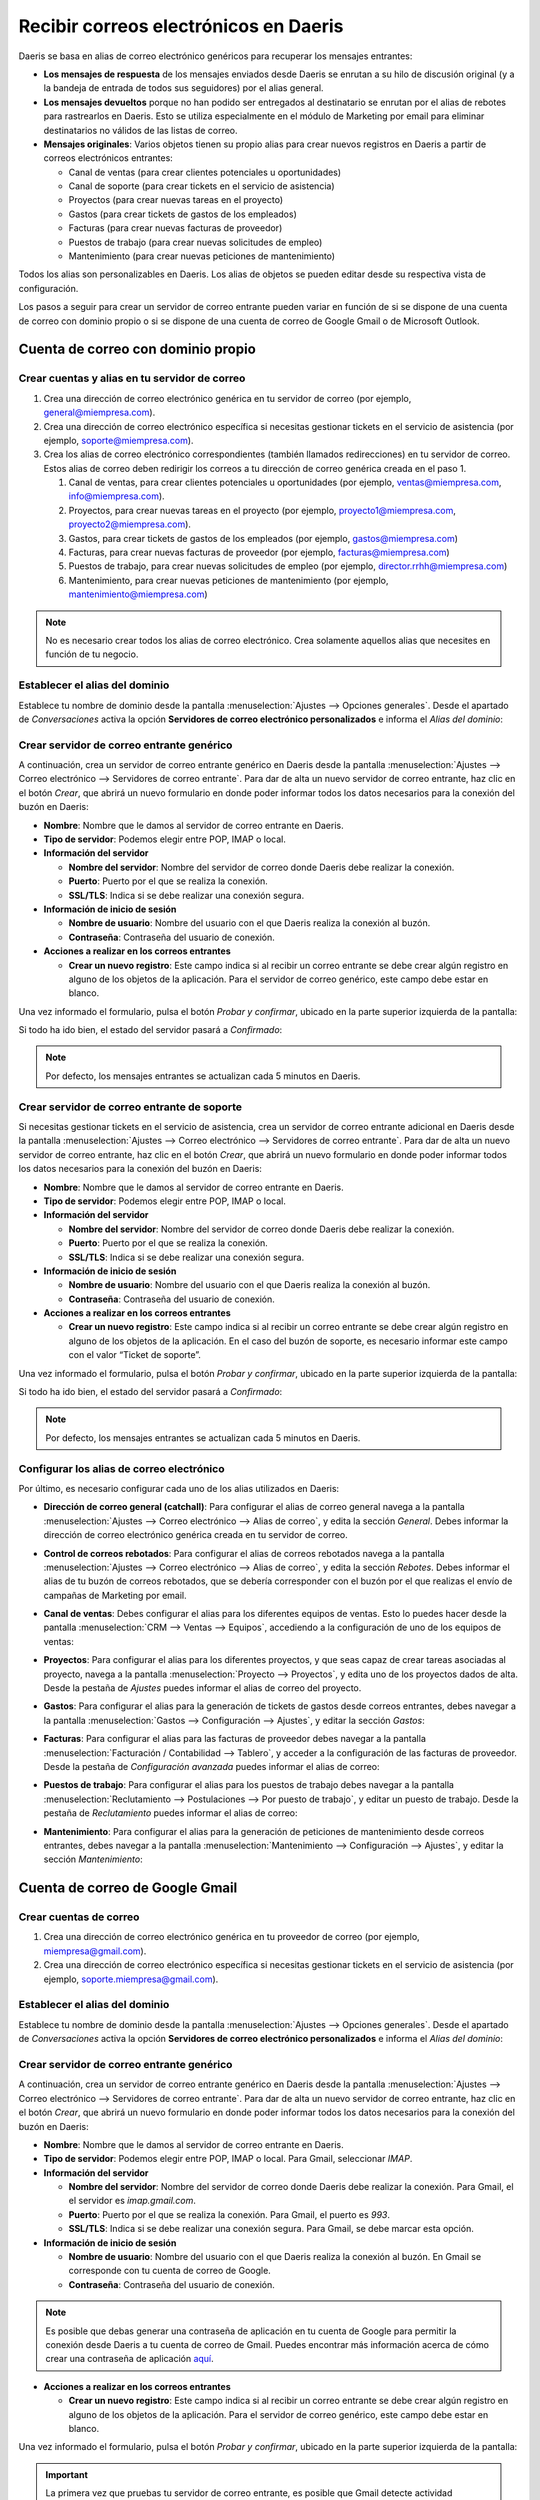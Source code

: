 ======================================
Recibir correos electrónicos en Daeris
======================================

Daeris se basa en alias de correo electrónico genéricos para recuperar los mensajes entrantes:

-  **Los mensajes de respuesta** de los mensajes enviados desde Daeris se enrutan a su hilo de discusión original (y a la
   bandeja de entrada de todos sus seguidores) por el alias general.

-  **Los mensajes devueltos** porque no han podido ser entregados al destinatario se enrutan por el alias de rebotes para
   rastrearlos en Daeris. Esto se utiliza especialmente en el módulo de Marketing por email para eliminar destinatarios
   no válidos de las listas de correo.

-  **Mensajes originales**: Varios objetos tienen su propio alias para crear nuevos registros en Daeris a partir de correos
   electrónicos entrantes:

   -  Canal de ventas (para crear clientes potenciales u oportunidades)

   -  Canal de soporte (para crear tickets en el servicio de asistencia)

   -  Proyectos (para crear nuevas tareas en el proyecto)

   -  Gastos (para crear tickets de gastos de los empleados)

   -  Facturas (para crear nuevas facturas de proveedor)

   -  Puestos de trabajo (para crear nuevas solicitudes de empleo)

   -  Mantenimiento (para crear nuevas peticiones de mantenimiento)

Todos los alias son personalizables en Daeris. Los alias de objetos se pueden editar desde su respectiva vista de
configuración.

Los pasos a seguir para crear un servidor de correo entrante pueden variar en función de si se dispone de una cuenta de
correo con dominio propio o si se dispone de una cuenta de correo de Google Gmail o de Microsoft Outlook.

Cuenta de correo con dominio propio
===================================

Crear cuentas y alias en tu servidor de correo
----------------------------------------------

#. Crea una dirección de correo electrónico genérica en tu servidor de correo (por ejemplo, general@miempresa.com).

#. Crea una dirección de correo electrónico específica si necesitas gestionar tickets en el servicio de asistencia (por
   ejemplo, soporte@miempresa.com).

#. Crea los alias de correo electrónico correspondientes (también llamados redirecciones) en tu servidor de correo. Estos
   alias de correo deben redirigir los correos a tu dirección de correo genérica creada en el paso 1.

   #. Canal de ventas, para crear clientes potenciales u oportunidades (por ejemplo, ventas@miempresa.com, info@miempresa.com).

   #. Proyectos, para crear nuevas tareas en el proyecto (por ejemplo, proyecto1@miempresa.com, proyecto2@miempresa.com).

   #. Gastos, para crear tickets de gastos de los empleados (por ejemplo, gastos@miempresa.com)

   #. Facturas, para crear nuevas facturas de proveedor (por ejemplo, facturas@miempresa.com)

   #. Puestos de trabajo, para crear nuevas solicitudes de empleo (por ejemplo, director.rrhh@miempresa.com)

   #. Mantenimiento, para crear nuevas peticiones de mantenimiento (por ejemplo, mantenimiento@miempresa.com)

.. note::
   No es necesario crear todos los alias de correo electrónico.
   Crea solamente aquellos alias que necesites en función de tu negocio.

Establecer el alias del dominio
-------------------------------

Establece tu nombre de dominio desde la pantalla :menuselection:`Ajustes --> Opciones generales`. Desde el apartado de
*Conversaciones* activa la opción **Servidores de correo electrónico personalizados** e informa el *Alias del dominio*:

.. image:: recibir_correos/alias-dominio.png
   :align: center
   :alt: Alias de dominio

Crear servidor de correo entrante genérico
------------------------------------------

A continuación, crea un servidor de correo entrante genérico en Daeris desde la pantalla :menuselection:`Ajustes --> Correo electrónico --> Servidores de correo entrante`.
Para dar de alta un nuevo servidor de correo entrante, haz clic en el botón *Crear*, que abrirá un nuevo formulario en
donde poder informar todos los datos necesarios para la conexión del buzón en Daeris:

.. image:: recibir_correos/servidor-correo-entrante.png
   :align: center
   :alt: Servidor de correo entrante

-  **Nombre**: Nombre que le damos al servidor de correo entrante en Daeris.

-  **Tipo de servidor**: Podemos elegir entre POP, IMAP o local.

-  **Información del servidor**

   -  **Nombre del servidor**: Nombre del servidor de correo donde Daeris debe realizar la conexión.

   -  **Puerto**: Puerto por el que se realiza la conexión.

   -  **SSL/TLS**: Indica si se debe realizar una conexión segura.

-  **Información de inicio de sesión**

   -  **Nombre de usuario**: Nombre del usuario con el que Daeris realiza la conexión al buzón.

   -  **Contraseña**: Contraseña del usuario de conexión.

-  **Acciones a realizar en los correos entrantes**

   -  **Crear un nuevo registro**: Este campo indica si al recibir un correo entrante se debe crear algún registro en
      alguno de los objetos de la aplicación. Para el servidor de correo genérico, este campo debe estar en blanco.

Una vez informado el formulario, pulsa el botón *Probar y confirmar*, ubicado en la parte superior izquierda de la pantalla:

.. image:: recibir_correos/probar-y-confirmar.png
   :align: center
   :alt: Probar y confirmar servidor de correo entrante

Si todo ha ido bien, el estado del servidor pasará a *Confirmado*:

.. image:: recibir_correos/servidor-confirmado.png
   :align: center
   :alt: Servidor de correo entrante confirmado

.. note::
   Por defecto, los mensajes entrantes se actualizan cada 5 minutos en Daeris.

Crear servidor de correo entrante de soporte
--------------------------------------------

Si necesitas gestionar tickets en el servicio de asistencia, crea un servidor de correo entrante adicional en Daeris
desde la pantalla :menuselection:`Ajustes --> Correo electrónico --> Servidores de correo entrante`. Para dar de alta
un nuevo servidor de correo entrante, haz clic en el botón *Crear*, que abrirá un nuevo formulario en donde poder
informar todos los datos necesarios para la conexión del buzón en Daeris:

.. image:: recibir_correos/servidor-correo-soporte.png
   :align: center
   :alt: Servidor de correo de soporte

-  **Nombre**: Nombre que le damos al servidor de correo entrante en Daeris.

-  **Tipo de servidor**: Podemos elegir entre POP, IMAP o local.

-  **Información del servidor**

   -  **Nombre del servidor**: Nombre del servidor de correo donde Daeris debe realizar la conexión.

   -  **Puerto**: Puerto por el que se realiza la conexión.

   -  **SSL/TLS**: Indica si se debe realizar una conexión segura.

-  **Información de inicio de sesión**

   -  **Nombre de usuario**: Nombre del usuario con el que Daeris realiza la conexión al buzón.

   -  **Contraseña**: Contraseña del usuario de conexión.

-  **Acciones a realizar en los correos entrantes**

   -  **Crear un nuevo registro**: Este campo indica si al recibir un correo entrante se debe crear algún registro en
      alguno de los objetos de la aplicación. En el caso del buzón de soporte, es necesario informar este campo con el
      valor “Ticket de soporte”.

Una vez informado el formulario, pulsa el botón *Probar y confirmar*, ubicado en la parte superior izquierda de la pantalla:

.. image:: recibir_correos/probar-y-confirmar.png
   :align: center
   :alt: Probar y confirmar servidor de correo entrante

Si todo ha ido bien, el estado del servidor pasará a *Confirmado*:

.. image:: recibir_correos/servidor-confirmado.png
   :align: center
   :alt: Servidor de correo entrante confirmado

.. note::
   Por defecto, los mensajes entrantes se actualizan cada 5 minutos en Daeris.

Configurar los alias de correo electrónico
------------------------------------------

Por último, es necesario configurar cada uno de los alias utilizados en Daeris:

-  **Dirección de correo general (catchall)**: Para configurar el alias de correo general navega a la pantalla
   :menuselection:`Ajustes --> Correo electrónico --> Alias de correo`, y edita la sección *General*. Debes informar la
   dirección de correo electrónico genérica creada en tu servidor de correo.

.. image:: recibir_correos/alias-de-correo.png
   :align: center
   :alt: Alias de correo

-  **Control de correos rebotados**: Para configurar el alias de correos rebotados navega a la pantalla
   :menuselection:`Ajustes --> Correo electrónico --> Alias de correo`, y edita la sección *Rebotes*. Debes informar el
   alias de tu buzón de correos rebotados, que se debería corresponder con el buzón por el que realizas el envío de campañas
   de Marketing por email.

.. image:: recibir_correos/alias-de-rebotes.png
   :align: center
   :alt: Alias de correos rebotados

-  **Canal de ventas**: Debes configurar el alias para los diferentes equipos de ventas. Esto lo puedes hacer desde la
   pantalla :menuselection:`CRM --> Ventas --> Equipos`, accediendo a la configuración de uno de los equipos de ventas:

.. image:: recibir_correos/alias-de-ventas.png
   :align: center
   :alt: Alias de correos de ventas

-  **Proyectos**: Para configurar el alias para los diferentes proyectos, y que seas capaz de crear tareas asociadas al
   proyecto, navega a la pantalla :menuselection:`Proyecto --> Proyectos`, y edita uno de los proyectos dados de alta.
   Desde la pestaña de *Ajustes* puedes informar el alias de correo del proyecto.

.. image:: recibir_correos/alias-de-proyecto.png
   :align: center
   :alt: Alias de correos de proyectos

-  **Gastos**: Para configurar el alias para la generación de tickets de gastos desde correos entrantes, debes navegar a
   la pantalla :menuselection:`Gastos --> Configuración --> Ajustes`, y editar la sección *Gastos*:

.. image:: recibir_correos/alias-de-gastos.png
   :align: center
   :alt: Alias de correos de gastos

-  **Facturas**: Para configurar el alias para las facturas de proveedor debes navegar a la pantalla
   :menuselection:`Facturación / Contabilidad --> Tablero`, y acceder a la configuración de las facturas de proveedor.
   Desde la pestaña de *Configuración avanzada* puedes informar el alias de correo:

.. image:: recibir_correos/alias-de-facturas.png
   :align: center
   :alt: Alias de correos de facturas

-  **Puestos de trabajo**: Para configurar el alias para los puestos de trabajo debes navegar a la pantalla
   :menuselection:`Reclutamiento --> Postulaciones --> Por puesto de trabajo`, y editar un puesto de trabajo.
   Desde la pestaña de *Reclutamiento* puedes informar el alias de correo:

.. image:: recibir_correos/alias-de-puestos-de-trabajo.png
   :align: center
   :alt: Alias de correos de puestos de trabajo

-  **Mantenimiento**: Para configurar el alias para la generación de peticiones de mantenimiento desde correos entrantes,
   debes navegar a la pantalla :menuselection:`Mantenimiento --> Configuración --> Ajustes`, y editar la sección *Mantenimiento*:

.. image:: recibir_correos/alias-de-mantenimiento.png
   :align: center
   :alt: Alias de correos de mantenimiento

Cuenta de correo de Google Gmail
================================

Crear cuentas de correo
-----------------------

#. Crea una dirección de correo electrónico genérica en tu proveedor de correo (por ejemplo, miempresa@gmail.com).

#. Crea una dirección de correo electrónico específica si necesitas gestionar tickets en el servicio de asistencia (por
   ejemplo, soporte.miempresa@gmail.com).

Establecer el alias del dominio
-------------------------------

Establece tu nombre de dominio desde la pantalla :menuselection:`Ajustes --> Opciones generales`. Desde el apartado de
*Conversaciones* activa la opción **Servidores de correo electrónico personalizados** e informa el *Alias del dominio*:

.. image:: recibir_correos/alias-dominio-gmail.png
   :align: center
   :alt: Alias de dominio

Crear servidor de correo entrante genérico
------------------------------------------

A continuación, crea un servidor de correo entrante genérico en Daeris desde la pantalla :menuselection:`Ajustes --> Correo electrónico --> Servidores de correo entrante`.
Para dar de alta un nuevo servidor de correo entrante, haz clic en el botón *Crear*, que abrirá un nuevo formulario en
donde poder informar todos los datos necesarios para la conexión del buzón en Daeris:

.. image:: recibir_correos/servidor-correo-entrante-gmail.png
   :align: center
   :alt: Servidor de correo entrante de Gmail

-  **Nombre**: Nombre que le damos al servidor de correo entrante en Daeris.

-  **Tipo de servidor**: Podemos elegir entre POP, IMAP o local. Para Gmail, seleccionar *IMAP*.

-  **Información del servidor**

   -  **Nombre del servidor**: Nombre del servidor de correo donde Daeris debe realizar la conexión. Para Gmail, el
      el servidor es *imap.gmail.com*.

   -  **Puerto**: Puerto por el que se realiza la conexión. Para Gmail, el puerto es *993*.

   -  **SSL/TLS**: Indica si se debe realizar una conexión segura. Para Gmail, se debe marcar esta opción.

-  **Información de inicio de sesión**

   -  **Nombre de usuario**: Nombre del usuario con el que Daeris realiza la conexión al buzón. En Gmail se corresponde
      con tu cuenta de correo de Google.

   -  **Contraseña**: Contraseña del usuario de conexión.

.. note::
   Es posible que debas generar una contraseña de aplicación en tu cuenta de Google para permitir la conexión desde
   Daeris a tu cuenta de correo de Gmail. Puedes encontrar más información acerca de cómo crear una contraseña de
   aplicación `aquí <https://support.google.com/accounts/answer/185833?hl=es>`_.

-  **Acciones a realizar en los correos entrantes**

   -  **Crear un nuevo registro**: Este campo indica si al recibir un correo entrante se debe crear algún registro en
      alguno de los objetos de la aplicación. Para el servidor de correo genérico, este campo debe estar en blanco.

Una vez informado el formulario, pulsa el botón *Probar y confirmar*, ubicado en la parte superior izquierda de la pantalla:

.. image:: recibir_correos/probar-y-confirmar.png
   :align: center
   :alt: Probar y confirmar servidor de correo entrante

.. important::
   La primera vez que pruebas tu servidor de correo entrante, es posible que Gmail detecte actividad sospechosa en tu
   cuenta. En estos casos, debes comprobar tu buzón de correo de Gmail y revisar la actividad reciente, para confirmar
   que reconoces la conexión realizada a tu buzón. Además, deberás habilitar los ajustes IMAP en tu cuenta de Gmail.

Si todo ha ido bien, el estado del servidor pasará a *Confirmado*:

.. image:: recibir_correos/servidor-confirmado.png
   :align: center
   :alt: Servidor de correo entrante confirmado

.. note::
   Por defecto, los mensajes entrantes se actualizan cada 5 minutos en Daeris.

Crear servidor de correo entrante de soporte
--------------------------------------------

Si necesitas gestionar tickets en el servicio de asistencia, crea un servidor de correo entrante adicional en Daeris
desde la pantalla :menuselection:`Ajustes --> Correo electrónico --> Servidores de correo entrante`. Para dar de alta
un nuevo servidor de correo entrante, haz clic en el botón *Crear*, que abrirá un nuevo formulario en donde poder
informar todos los datos necesarios para la conexión del buzón en Daeris:

.. image:: recibir_correos/servidor-correo-soporte-gmail.png
   :align: center
   :alt: Servidor de correo de soporte

-  **Nombre**: Nombre que le damos al servidor de correo entrante en Daeris.

-  **Tipo de servidor**: Podemos elegir entre POP, IMAP o local. Para Gmail, seleccionar *IMAP*.

-  **Información del servidor**

   -  **Nombre del servidor**: Nombre del servidor de correo donde Daeris debe realizar la conexión. Para Gmail, el
      el servidor es *imap.gmail.com*.

   -  **Puerto**: Puerto por el que se realiza la conexión. Para Gmail, el puerto es *993*.

   -  **SSL/TLS**: Indica si se debe realizar una conexión segura. Para Gmail, se debe marcar esta opción.

-  **Información de inicio de sesión**

   -  **Nombre de usuario**: Nombre del usuario con el que Daeris realiza la conexión al buzón. En Gmail se corresponde
      con tu cuenta de correo de Google.

   -  **Contraseña**: Contraseña del usuario de conexión.

.. note::
   Es posible que debas generar una contraseña de aplicación en tu cuenta de Google para permitir la conexión desde
   Daeris a tu cuenta de correo de Gmail. Puedes encontrar más información acerca de cómo crear una contraseña de
   aplicación `aquí <https://support.google.com/accounts/answer/185833?hl=es>`_.

-  **Acciones a realizar en los correos entrantes**

   -  **Crear un nuevo registro**: Este campo indica si al recibir un correo entrante se debe crear algún registro en
      alguno de los objetos de la aplicación. En el caso del buzón de soporte, es necesario informar este campo con el
      valor “Ticket de soporte”.

Una vez informado el formulario, pulsa el botón *Probar y confirmar*, ubicado en la parte superior izquierda de la pantalla:

.. image:: recibir_correos/probar-y-confirmar.png
   :align: center
   :alt: Probar y confirmar servidor de correo entrante

.. important::
   La primera vez que pruebas tu servidor de correo entrante, es posible que Gmail detecte actividad sospechosa en tu
   cuenta. En estos casos, debes comprobar tu buzón de correo de Gmail y revisar la actividad reciente, para confirmar
   que reconoces la conexión realizada a tu buzón. Además, deberás habilitar los ajustes IMAP en tu cuenta de Gmail.

Si todo ha ido bien, el estado del servidor pasará a *Confirmado*:

.. image:: recibir_correos/servidor-confirmado.png
   :align: center
   :alt: Servidor de correo entrante confirmado

.. note::
   Por defecto, los mensajes entrantes se actualizan cada 5 minutos en Daeris.

Configurar los alias de correo electrónico
------------------------------------------

Por último, es necesario configurar cada uno de los alias utilizados en Daeris:

.. note::
   En Gmail, es posible utilizar alias de correo electrónico de forma automática, insertando a continuación del nombre
   de cuenta, el símbolo “+” y un nombre de alias. Todos los correos enviados a estos alias entrarán en el buzón de
   entrada principal.

-  **Dirección de correo general (catchall)**: Para configurar el alias de correo general navega a la pantalla
   :menuselection:`Ajustes --> Correo electrónico --> Alias de correo`, y edita la sección *General*. Debes informar la
   dirección de correo electrónico genérica creada en Gmail.

.. image:: recibir_correos/alias-de-correo-gmail.png
   :align: center
   :alt: Alias de correo

-  **Control de correos rebotados**: Para configurar el alias de correos rebotados navega a la pantalla
   :menuselection:`Ajustes --> Correo electrónico --> Alias de correo`, y edita la sección *Rebotes*. Debes informar el
   alias de tu buzón de correos rebotados, que se debería corresponder con el buzón por el que realizas el envío de campañas
   de Marketing por email.

.. image:: recibir_correos/alias-de-rebotes-gmail.png
   :align: center
   :alt: Alias de correos rebotados

-  **Canal de ventas**: Debes configurar el alias para los diferentes equipos de ventas. Esto lo puedes hacer desde la
   pantalla :menuselection:`CRM --> Ventas --> Equipos`, accediendo a la configuración de uno de los equipos de ventas:

.. image:: recibir_correos/alias-de-ventas-gmail.png
   :align: center
   :alt: Alias de correos de ventas

-  **Proyectos**: Para configurar el alias para los diferentes proyectos, y que seas capaz de crear tareas asociadas al
   proyecto, navega a la pantalla :menuselection:`Proyecto --> Proyectos`, y edita uno de los proyectos dados de alta.
   Desde la pestaña de *Ajustes* puedes informar el alias de correo del proyecto.

.. image:: recibir_correos/alias-de-proyecto-gmail.png
   :align: center
   :alt: Alias de correos de proyectos

-  **Gastos**: Para configurar el alias para la generación de tickets de gastos desde correos entrantes, debes navegar a
   la pantalla :menuselection:`Gastos --> Configuración --> Ajustes`, y editar la sección *Gastos*:

.. image:: recibir_correos/alias-de-gastos-gmail.png
   :align: center
   :alt: Alias de correos de gastos

-  **Facturas**: Para configurar el alias para las facturas de proveedor debes navegar a la pantalla
   :menuselection:`Facturación / Contabilidad --> Tablero`, y acceder a la configuración de las facturas de proveedor.
   Desde la pestaña de *Configuración avanzada* puedes informar el alias de correo:

.. image:: recibir_correos/alias-de-facturas-gmail.png
   :align: center
   :alt: Alias de correos de facturas

-  **Puestos de trabajo**: Para configurar el alias para los puestos de trabajo debes navegar a la pantalla
   :menuselection:`Reclutamiento --> Postulaciones --> Por puesto de trabajo`, y editar un puesto de trabajo.
   Desde la pestaña de *Reclutamiento* puedes informar el alias de correo:

.. image:: recibir_correos/alias-de-puestos-de-trabajo-gmail.png
   :align: center
   :alt: Alias de correos de puestos de trabajo

-  **Mantenimiento**: Para configurar el alias para la generación de peticiones de mantenimiento desde correos entrantes,
   debes navegar a la pantalla :menuselection:`Mantenimiento --> Configuración --> Ajustes`, y editar la sección *Mantenimiento*:

.. image:: recibir_correos/alias-de-mantenimiento-gmail.png
   :align: center
   :alt: Alias de correos de mantenimiento

Cuenta de correo de Microsoft Outlook
=====================================

Crear cuentas de correo
-----------------------

#. Crea una dirección de correo electrónico genérica en tu proveedor de correo (por ejemplo, miempresa@outlook.com).

#. Crea una dirección de correo electrónico específica si necesitas gestionar tickets en el servicio de asistencia (por
   ejemplo, soporte.miempresa@outlook.com).

Establecer el alias del dominio
-------------------------------

Establece tu nombre de dominio desde la pantalla :menuselection:`Ajustes --> Opciones generales`. Desde el apartado de
*Conversaciones* activa la opción **Servidores de correo electrónico personalizados** e informa el *Alias del dominio*:

.. image:: recibir_correos/alias-dominio-outlook.png
   :align: center
   :alt: Alias de dominio de Outlook

Crear servidor de correo entrante genérico
------------------------------------------

A continuación, crea un servidor de correo entrante genérico en Daeris desde la pantalla :menuselection:`Ajustes --> Correo electrónico --> Servidores de correo entrante`.
Para dar de alta un nuevo servidor de correo entrante, haz clic en el botón *Crear*, que abrirá un nuevo formulario en
donde poder informar todos los datos necesarios para la conexión del buzón en Daeris:

.. image:: recibir_correos/servidor-correo-entrante-outlook.png
   :align: center
   :alt: Servidor de correo entrante de Outlook

-  **Nombre**: Nombre que le damos al servidor de correo entrante en Daeris.

-  **Tipo de servidor**: Podemos elegir entre POP, IMAP o local. Para Outlook, seleccionar *IMAP*.

-  **Información del servidor**

   -  **Nombre del servidor**: Nombre del servidor de correo donde Daeris debe realizar la conexión. Para Outlook, el
      el servidor es *outlook.office365.com*.

   -  **Puerto**: Puerto por el que se realiza la conexión. Para Outlook, el puerto es *993*.

   -  **SSL/TLS**: Indica si se debe realizar una conexión segura. Para Outlook, se debe marcar esta opción.

-  **Información de inicio de sesión**

   -  **Nombre de usuario**: Nombre del usuario con el que Daeris realiza la conexión al buzón. En Outlook se corresponde
      con tu cuenta de correo de Microsoft.

   -  **Contraseña**: Contraseña del usuario de conexión.

-  **Acciones a realizar en los correos entrantes**

   -  **Crear un nuevo registro**: Este campo indica si al recibir un correo entrante se debe crear algún registro en
      alguno de los objetos de la aplicación. Para el servidor de correo genérico, este campo debe estar en blanco.

Una vez informado el formulario, pulsa el botón *Probar y confirmar*, ubicado en la parte superior izquierda de la pantalla:

.. image:: recibir_correos/probar-y-confirmar.png
   :align: center
   :alt: Probar y confirmar servidor de correo entrante

.. important::
   La primera vez que pruebas tu servidor de correo entrante, es posible que Outlook detecte actividad sospechosa en tu
   cuenta. En estos casos, debes comprobar tu buzón de correo de Outlook y revisar la actividad reciente, para confirmar
   que reconoces la conexión realizada a tu buzón.

Si todo ha ido bien, el estado del servidor pasará a *Confirmado*:

.. image:: recibir_correos/servidor-confirmado.png
   :align: center
   :alt: Servidor de correo entrante confirmado

.. note::
   Por defecto, los mensajes entrantes se actualizan cada 5 minutos en Daeris.

Crear servidor de correo entrante de soporte
--------------------------------------------

Si necesitas gestionar tickets en el servicio de asistencia, crea un servidor de correo entrante adicional en Daeris
desde la pantalla :menuselection:`Ajustes --> Correo electrónico --> Servidores de correo entrante`. Para dar de alta
un nuevo servidor de correo entrante, haz clic en el botón *Crear*, que abrirá un nuevo formulario en donde poder
informar todos los datos necesarios para la conexión del buzón en Daeris:

.. image:: recibir_correos/servidor-correo-soporte-outlook.png
   :align: center
   :alt: Servidor de correo de soporte

-  **Nombre**: Nombre que le damos al servidor de correo entrante en Daeris.

-  **Tipo de servidor**: Podemos elegir entre POP, IMAP o local. Para Outlook, seleccionar *IMAP*.

-  **Información del servidor**

   -  **Nombre del servidor**: Nombre del servidor de correo donde Daeris debe realizar la conexión. Para Outlook, el
      el servidor es *outlook.office365.com*.

   -  **Puerto**: Puerto por el que se realiza la conexión. Para Outlook, el puerto es *993*.

   -  **SSL/TLS**: Indica si se debe realizar una conexión segura. Para Outlook, se debe marcar esta opción.

-  **Información de inicio de sesión**

   -  **Nombre de usuario**: Nombre del usuario con el que Daeris realiza la conexión al buzón. En Outlook se corresponde
      con tu cuenta de correo de Microsoft.

   -  **Contraseña**: Contraseña del usuario de conexión.

-  **Acciones a realizar en los correos entrantes**

   -  **Crear un nuevo registro**: Este campo indica si al recibir un correo entrante se debe crear algún registro en
      alguno de los objetos de la aplicación. En el caso del buzón de soporte, es necesario informar este campo con el
      valor “Ticket de soporte”.

Una vez informado el formulario, pulsa el botón *Probar y confirmar*, ubicado en la parte superior izquierda de la pantalla:

.. image:: recibir_correos/probar-y-confirmar.png
   :align: center
   :alt: Probar y confirmar servidor de correo entrante

.. important::
   La primera vez que pruebas tu servidor de correo entrante, es posible que Outlook detecte actividad sospechosa en tu
   cuenta. En estos casos, debes comprobar tu buzón de correo de Outlook y revisar la actividad reciente, para confirmar
   que reconoces la conexión realizada a tu buzón.

Si todo ha ido bien, el estado del servidor pasará a *Confirmado*:

.. image:: recibir_correos/servidor-confirmado.png
   :align: center
   :alt: Servidor de correo entrante confirmado

.. note::
   Por defecto, los mensajes entrantes se actualizan cada 5 minutos en Daeris.

Configurar los alias de correo electrónico
------------------------------------------

Por último, es necesario configurar cada uno de los alias utilizados en Daeris:

.. note::
   En Outlook, es posible agregar hasta 10 direcciones de correo a la cuenta de Microsoft. Los alias comparten una única
   contraseña y se puede enviar y recibir correo con cada uno de ellos. El alias principal será el nombre de usuario con
   el que inicias sesión en la cuenta. Puedes encontrar más información acerca de cómo agregar alias de correo electrónico
   en Outlook `en este artículo <https://support.microsoft.com/en-us/office/add-or-remove-an-email-alias-in-outlook-com-459b1989-356d-40fa-a689-8f285b13f1f2>`_.

-  **Dirección de correo general (catchall)**: Para configurar el alias de correo general navega a la pantalla
   :menuselection:`Ajustes --> Correo electrónico --> Alias de correo`, y edita la sección *General*. Debes informar la
   dirección de correo electrónico genérica creada en Outlook.

.. image:: recibir_correos/alias-de-correo-outlook.png
   :align: center
   :alt: Alias de correo

-  **Control de correos rebotados**: Para configurar el alias de correos rebotados navega a la pantalla
   :menuselection:`Ajustes --> Correo electrónico --> Alias de correo`, y edita la sección *Rebotes*. Debes informar el
   alias de tu buzón de correos rebotados, que se debería corresponder con el buzón por el que realizas el envío de campañas
   de Marketing por email.

.. image:: recibir_correos/alias-de-rebotes-outlook.png
   :align: center
   :alt: Alias de correos rebotados

-  **Canal de ventas**: Debes configurar el alias para los diferentes equipos de ventas. Esto lo puedes hacer desde la
   pantalla :menuselection:`CRM --> Ventas --> Equipos`, accediendo a la configuración de uno de los equipos de ventas:

.. image:: recibir_correos/alias-de-ventas-outlook.png
   :align: center
   :alt: Alias de correos de ventas

-  **Proyectos**: Para configurar el alias para los diferentes proyectos, y que seas capaz de crear tareas asociadas al
   proyecto, navega a la pantalla :menuselection:`Proyecto --> Proyectos`, y edita uno de los proyectos dados de alta.
   Desde la pestaña de *Ajustes* puedes informar el alias de correo del proyecto.

.. image:: recibir_correos/alias-de-proyecto-outlook.png
   :align: center
   :alt: Alias de correos de proyectos

-  **Gastos**: Para configurar el alias para la generación de tickets de gastos desde correos entrantes, debes navegar a
   la pantalla :menuselection:`Gastos --> Configuración --> Ajustes`, y editar la sección *Gastos*:

.. image:: recibir_correos/alias-de-gastos-outlook.png
   :align: center
   :alt: Alias de correos de gastos

-  **Facturas**: Para configurar el alias para las facturas de proveedor debes navegar a la pantalla
   :menuselection:`Facturación / Contabilidad --> Tablero`, y acceder a la configuración de las facturas de proveedor.
   Desde la pestaña de *Configuración avanzada* puedes informar el alias de correo:

.. image:: recibir_correos/alias-de-facturas-outlook.png
   :align: center
   :alt: Alias de correos de facturas

-  **Puestos de trabajo**: Para configurar el alias para los puestos de trabajo debes navegar a la pantalla
   :menuselection:`Reclutamiento --> Postulaciones --> Por puesto de trabajo`, y editar un puesto de trabajo.
   Desde la pestaña de *Reclutamiento* puedes informar el alias de correo:

.. image:: recibir_correos/alias-de-puestos-de-trabajo-outlook.png
   :align: center
   :alt: Alias de correos de puestos de trabajo

-  **Mantenimiento**: Para configurar el alias para la generación de peticiones de mantenimiento desde correos entrantes,
   debes navegar a la pantalla :menuselection:`Mantenimiento --> Configuración --> Ajustes`, y editar la sección *Mantenimiento*:

.. image:: recibir_correos/alias-de-mantenimiento-outlook.png
   :align: center
   :alt: Alias de correos de mantenimiento